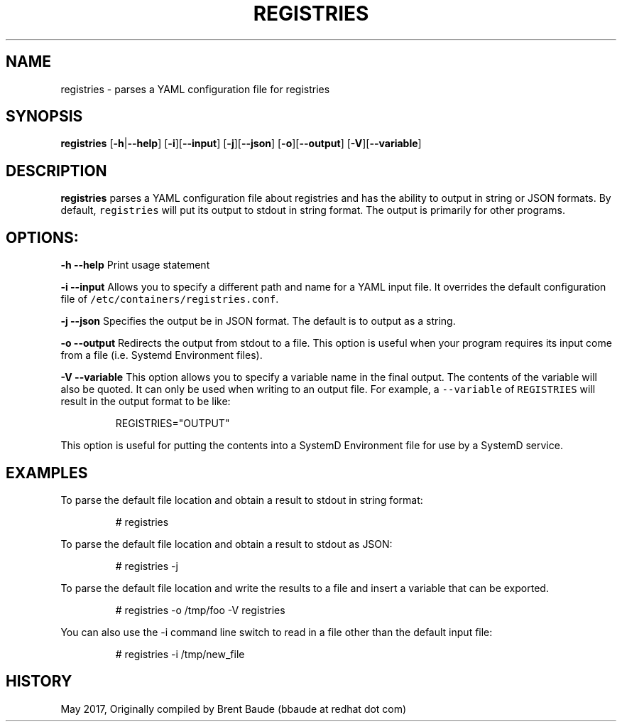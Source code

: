 .TH "REGISTRIES" "1" " " "Brent Baude" "May 2017"  ""


.SH NAME
.PP
registries \- parses a YAML configuration file for registries


.SH SYNOPSIS
.PP
\fBregistries\fP
[\fB\-h\fP|\fB\-\-help\fP]
[\fB\-i\fP][\fB\-\-input\fP]
[\fB\-j\fP][\fB\-\-json\fP]
[\fB\-o\fP][\fB\-\-output\fP]
[\fB\-V\fP][\fB\-\-variable\fP]


.SH DESCRIPTION
.PP
\fBregistries\fP parses a YAML configuration file about registries and has the
ability to output in string or JSON formats.  By default, \fB\fCregistries\fR will
put its output to stdout in string format.  The output is primarily for other
programs.


.SH OPTIONS:
.PP
\fB\-h\fP \fB\-\-help\fP
Print usage statement

.PP
\fB\-i\fP \fB\-\-input\fP
Allows you to specify a different path and name for a YAML input file.  It
overrides the default configuration file of \fB\fC/etc/containers/registries.conf\fR.

.PP
\fB\-j\fP \fB\-\-json\fP
Specifies the output be in JSON format.  The default is to output as a string.

.PP
\fB\-o\fP \fB\-\-output\fP
Redirects the output from stdout to a file. This option is useful when your
program requires its input come from a file (i.e. Systemd Environment files).

.PP
\fB\-V\fP \fB\-\-variable\fP
This option allows you to specify a variable name in the final output.  The contents
of the variable will also be quoted.  It can only be used when writing to
an output file.  For example, a \fB\fC\-\-variable\fR of
\fB\fCREGISTRIES\fR will result in the output format to be like:

.PP
.RS

.nf
     REGISTRIES="OUTPUT"

.fi
.RE

.PP
This option is useful for putting the contents into a SystemD Environment file
for use by a SystemD service.


.SH EXAMPLES
.PP
To parse the default file location and obtain a result to stdout in string
format:

.PP
.RS

.nf
# registries

.fi
.RE

.PP
To parse the default file location and obtain a result to stdout as JSON:

.PP
.RS

.nf
# registries \-j

.fi
.RE

.PP
To parse the default file location and write the results to a file and insert
a variable that can be exported.

.PP
.RS

.nf
# registries \-o /tmp/foo \-V registries

.fi
.RE

.PP
You can also use the \-i command line switch to read in a file other than the
default input file:

.PP
.RS

.nf
# registries \-i /tmp/new\_file

.fi
.RE


.SH HISTORY
.PP
May 2017, Originally compiled by Brent Baude (bbaude at redhat dot com)
